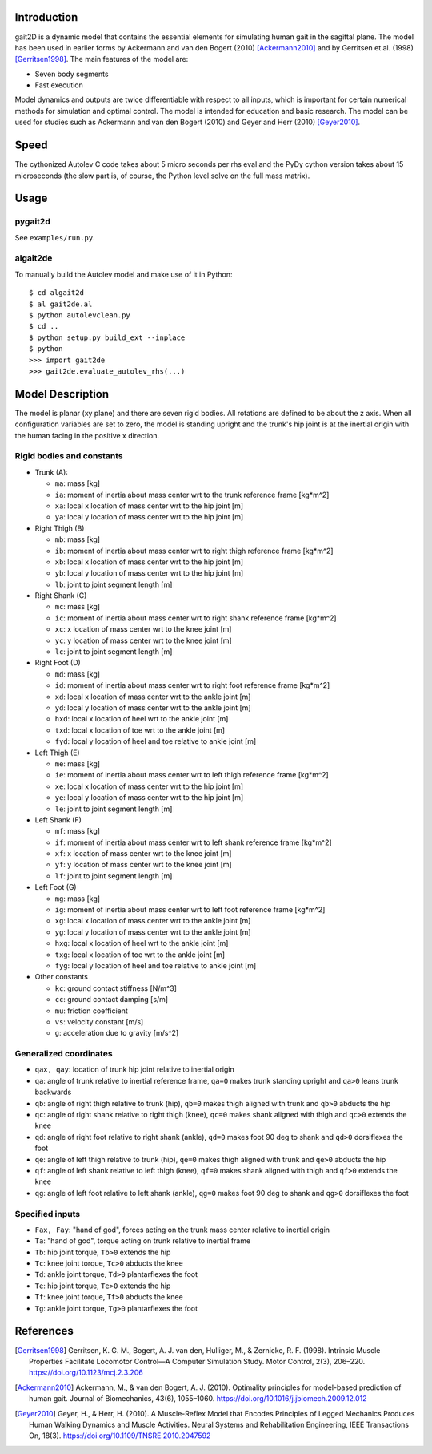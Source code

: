 Introduction
============

gait2D is a dynamic model that contains the essential elements for simulating
human gait in the sagittal plane. The model has been used in earlier forms by
Ackermann and van den Bogert (2010) [Ackermann2010]_ and by Gerritsen et al.
(1998) [Gerritsen1998]_. The main features of the model are:

- Seven body segments
- Fast execution

Model dynamics and outputs are twice differentiable with respect to all inputs,
which is important for certain numerical methods for simulation and optimal
control. The model is intended for education and basic research. The model can
be used for studies such as Ackermann and van den Bogert (2010) and Geyer and
Herr (2010) [Geyer2010]_.

Speed
=====

The cythonized Autolev C code takes about 5 micro seconds per rhs eval and the
PyDy cython version takes about 15 microseconds (the slow part is, of course,
the Python level solve on the full mass matrix).

Usage
=====

pygait2d
--------

See ``examples/run.py``.

algait2de
---------

To manually build the Autolev model and make use of it in Python::

   $ cd algait2d
   $ al gait2de.al
   $ python autolevclean.py
   $ cd ..
   $ python setup.py build_ext --inplace
   $ python
   >>> import gait2de
   >>> gait2de.evaluate_autolev_rhs(...)

Model Description
=================

The model is planar (xy plane) and there are seven rigid bodies. All rotations
are defined to be about the z axis. When all configuration variables are set to
zero, the model is standing upright and the trunk's hip joint is at the
inertial origin with the human facing in the positive x direction.

Rigid bodies and constants
--------------------------

- Trunk (A):

  - ``ma``: mass [kg]
  - ``ia``: moment of inertia about mass center wrt to the trunk reference
    frame [kg*m^2]
  - ``xa``: local x location of mass center wrt to the hip joint [m]
  - ``ya``: local y location of mass center wrt to the hip joint [m]

- Right Thigh (B)

  - ``mb``: mass [kg]
  - ``ib``: moment of inertia about mass center wrt to right thigh reference
    frame [kg*m^2]
  - ``xb``: local x location of mass center wrt to the hip joint [m]
  - ``yb``: local y location of mass center wrt to the hip joint [m]
  - ``lb``: joint to joint segment length [m]

- Right Shank (C)

  - ``mc``: mass [kg]
  - ``ic``: moment of inertia about mass center wrt to right shank reference
    frame [kg*m^2]
  - ``xc``: x location of mass center wrt to the knee joint [m]
  - ``yc``: y location of mass center wrt to the knee joint [m]
  - ``lc``: joint to joint segment length [m]

- Right Foot (D)

  - ``md``: mass [kg]
  - ``id``: moment of inertia about mass center wrt to right foot reference
    frame [kg*m^2]
  - ``xd``: local x location of mass center wrt to the ankle joint [m]
  - ``yd``: local y location of mass center wrt to the ankle joint [m]
  - ``hxd``: local x location of heel wrt to the ankle joint [m]
  - ``txd``: local x location of toe wrt to the ankle joint [m]
  - ``fyd``: local y location of heel and toe relative to ankle joint [m]

- Left Thigh (E)

  - ``me``: mass [kg]
  - ``ie``: moment of inertia about mass center wrt to left thigh reference
    frame [kg*m^2]
  - ``xe``: local x location of mass center wrt to the hip joint [m]
  - ``ye``: local y location of mass center wrt to the hip joint [m]
  - ``le``: joint to joint segment length [m]

- Left Shank (F)

  - ``mf``: mass [kg]
  - ``if``: moment of inertia about mass center wrt to left shank reference
    frame [kg*m^2]
  - ``xf``: x location of mass center wrt to the knee joint [m]
  - ``yf``: y location of mass center wrt to the knee joint [m]
  - ``lf``: joint to joint segment length [m]

- Left Foot (G)

  - ``mg``: mass [kg]
  - ``ig``: moment of inertia about mass center wrt to left foot reference
    frame [kg*m^2]
  - ``xg``: local x location of mass center wrt to the ankle joint [m]
  - ``yg``: local y location of mass center wrt to the ankle joint [m]
  - ``hxg``: local x location of heel wrt to the ankle joint [m]
  - ``txg``: local x location of toe wrt to the ankle joint [m]
  - ``fyg``: local y location of heel and toe relative to ankle joint [m]

- Other constants

  - ``kc``: ground contact stiffness [N/m^3]
  - ``cc``: ground contact damping [s/m]
  - ``mu``: friction coefficient
  - ``vs``: velocity constant [m/s]
  - ``g``: acceleration due to gravity [m/s^2]

Generalized coordinates
-----------------------

- ``qax, qay``: location of trunk hip joint relative to inertial origin
- ``qa``: angle of trunk relative to inertial reference frame, ``qa=0`` makes
  trunk standing upright and ``qa>0`` leans trunk backwards
- ``qb``: angle of right thigh relative to trunk (hip), ``qb=0`` makes thigh
  aligned with trunk and ``qb>0`` abducts the hip
- ``qc``: angle of right shank relative to right thigh (knee), ``qc=0`` makes
  shank aligned with thigh and ``qc>0`` extends the knee
- ``qd``: angle of right foot relative to right shank (ankle), ``qd=0`` makes
  foot 90 deg to shank and ``qd>0`` dorsiflexes the foot
- ``qe``: angle of left thigh relative to trunk (hip), ``qe=0`` makes thigh
  aligned with trunk and ``qe>0`` abducts the hip
- ``qf``: angle of left shank relative to left thigh (knee), ``qf=0`` makes
  shank aligned with thigh and ``qf>0`` extends the knee
- ``qg``: angle of left foot relative to left shank (ankle), ``qg=0`` makes
  foot 90 deg to shank and ``qg>0`` dorsiflexes the foot

Specified inputs
----------------

- ``Fax, Fay``: "hand of god", forces acting on the trunk mass center relative
  to inertial origin
- ``Ta``: "hand of god", torque acting on trunk relative to inertial frame
- ``Tb``: hip joint torque, ``Tb>0`` extends the hip
- ``Tc``: knee joint torque, ``Tc>0`` abducts the knee
- ``Td``: ankle joint torque, ``Td>0`` plantarflexes the foot
- ``Te``: hip joint torque, ``Te>0`` extends the hip
- ``Tf``: knee joint torque, ``Tf>0`` abducts the knee
- ``Tg``: ankle joint torque, ``Tg>0`` plantarflexes the foot

References
==========

.. [Gerritsen1998] Gerritsen, K. G. M., Bogert, A. J. van den, Hulliger, M., &
   Zernicke, R. F.  (1998). Intrinsic Muscle Properties Facilitate Locomotor
   Control—A Computer Simulation Study. Motor Control, 2(3), 206–220.
   https://doi.org/10.1123/mcj.2.3.206
.. [Ackermann2010] Ackermann, M., & van den Bogert, A. J. (2010). Optimality
   principles for model-based prediction of human gait. Journal of
   Biomechanics, 43(6), 1055–1060.
   https://doi.org/10.1016/j.jbiomech.2009.12.012
.. [Geyer2010] Geyer, H., & Herr, H. (2010). A Muscle-Reflex Model that Encodes
   Principles of Legged Mechanics Produces Human Walking Dynamics and Muscle
   Activities. Neural Systems and Rehabilitation Engineering, IEEE Transactions
   On, 18(3).  https://doi.org/10.1109/TNSRE.2010.2047592
